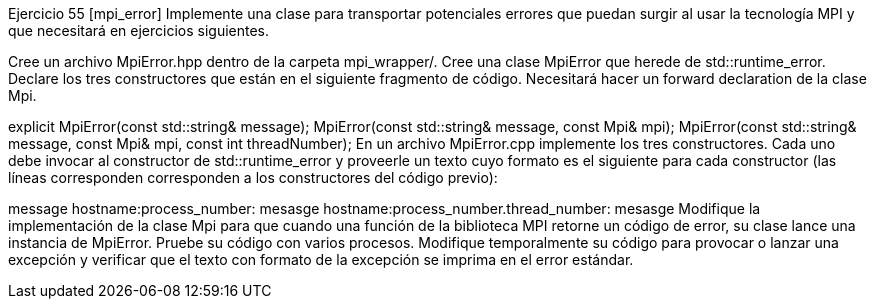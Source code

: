 Ejercicio 55 [mpi_error]
Implemente una clase para transportar potenciales errores que puedan surgir al usar la tecnología MPI y que necesitará en ejercicios siguientes.

Cree un archivo MpiError.hpp dentro de la carpeta mpi_wrapper/. Cree una clase MpiError que herede de std::runtime_error. Declare los tres constructores que están en el siguiente fragmento de código. Necesitará hacer un forward declaration de la clase Mpi.

explicit MpiError(const std::string& message);
MpiError(const std::string& message, const Mpi& mpi);
MpiError(const std::string& message, const Mpi& mpi, const int threadNumber);
En un archivo MpiError.cpp implemente los tres constructores. Cada uno debe invocar al constructor de std::runtime_error y proveerle un texto cuyo formato es el siguiente para cada constructor (las líneas corresponden corresponden a los constructores del código previo):

message
hostname:process_number: mesasge
hostname:process_number.thread_number: mesasge
Modifique la implementación de la clase Mpi para que cuando una función de la biblioteca MPI retorne un código de error, su clase lance una instancia de MpiError. Pruebe su código con varios procesos. Modifique temporalmente su código para provocar o lanzar una excepción y verificar que el texto con formato de la excepción se imprima en el error estándar.